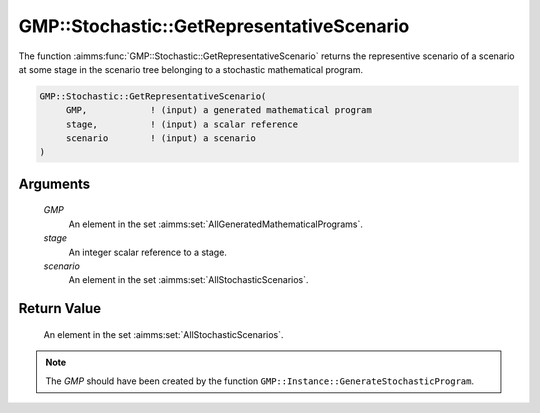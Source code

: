 .. aimms:function:: GMP::Stochastic::GetRepresentativeScenario(GMP, stage, scenario)

.. _GMP::Stochastic::GetRepresentativeScenario:

GMP::Stochastic::GetRepresentativeScenario
==========================================

The function :aimms:func:`GMP::Stochastic::GetRepresentativeScenario` returns the
representive scenario of a scenario at some stage in the scenario tree
belonging to a stochastic mathematical program.

.. code-block:: aimms

    GMP::Stochastic::GetRepresentativeScenario(
         GMP,            ! (input) a generated mathematical program
         stage,          ! (input) a scalar reference
         scenario        ! (input) a scenario
    )

Arguments
---------

    *GMP*
        An element in the set :aimms:set:`AllGeneratedMathematicalPrograms`.

    *stage*
        An integer scalar reference to a stage.

    *scenario*
        An element in the set :aimms:set:`AllStochasticScenarios`.

Return Value
------------

    An element in the set :aimms:set:`AllStochasticScenarios`.

.. note::

    The *GMP* should have been created by the function
    ``GMP::Instance::GenerateStochasticProgram``.

.. seealso::

    The routines :aimms:func:`GMP::Instance::GenerateStochasticProgram` and :aimms:func:`GMP::Stochastic::GetRelativeWeight`. See Section 19.1 of the Language
    Reference for more details on scenario tree, scenarios and stages.
